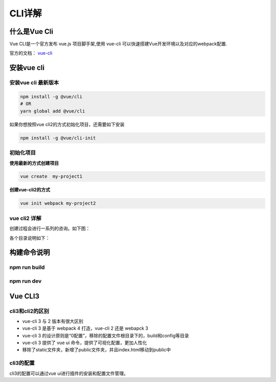 ====================
CLI详解
====================


什么是Vue Cli 
===========================
Vue CLI是一个官方发布 vue.js 项目脚手架,使用 vue-cli 可以快速搭建Vue开发环境以及对应的webpack配置.

官方的文档： vue-cli_

..  _vue-cli: https://cli.vuejs.org/zh/guide/




安装vue cli
===========================

-----------------------
安装vue cli 最新版本
-----------------------

.. code-block:: bash

    npm install -g @vue/cli
    # OR
    yarn global add @vue/cli

如果你想按照vue cli2的方式初始化项目，还需要如下安装

.. code-block:: bash 

    npm install -g @vue/cli-init




-----------------------
初始化项目
-----------------------

**使用最新的方式创建项目**

.. code-block:: bash 

    vue create  my-project1


**创建vue-cli2的方式**

.. code-block:: bash 

    vue init webpack my-project2


-----------------------
vue cli2 详解
-----------------------
创建过程会进行一系列的咨询。如下图： 

.. image:: ../images/vue-cli2详解.png

各个目录说明如下：

.. image:: ../images/vue-cli2目录说明.png



构建命令说明
======================

-----------------------
npm run build
-----------------------

.. image:: ../images/build.png


-----------------------
npm run dev
-----------------------
.. image:: ../images/dev.png


Vue CLI3
======================

-----------------------
cli3和cli2的区别
-----------------------

- vue-cli 3 与 2 版本有很大区别
- vue-cli 3 是基于 webpack 4 打造，vue-cli 2 还是 webapck 3
- vue-cli 3 的设计原则是“0配置”，移除的配置文件根目录下的，build和config等目录
- vue-cli 3 提供了 vue ui 命令，提供了可视化配置，更加人性化
- 移除了static文件夹，新增了public文件夹，并且index.html移动到public中

-----------------------
cli3的配置
-----------------------
cli3的配置可以通过vue ui进行插件的安装和配置文件管理。
